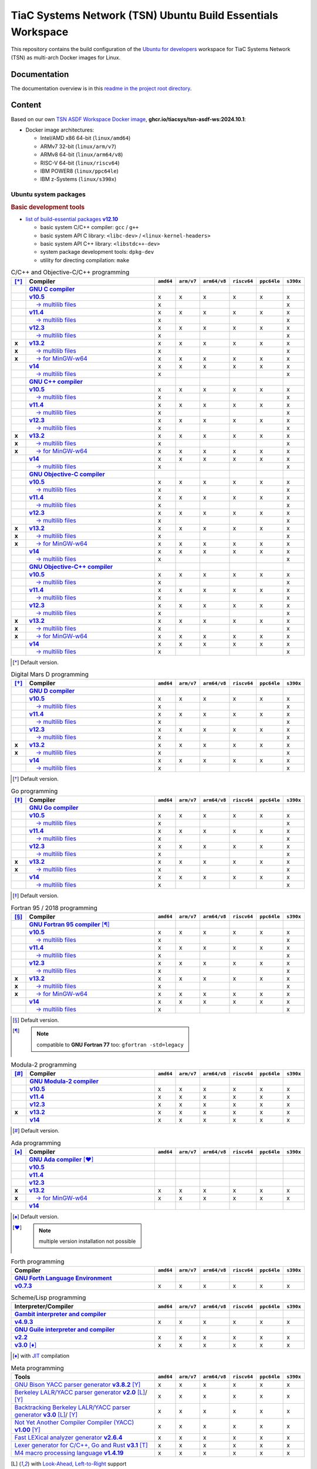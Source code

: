 TiaC Systems Network (TSN) Ubuntu Build Essentials Workspace
============================================================

This repository contains the build configuration of the `Ubuntu for developers`_
workspace for TiaC Systems Network (TSN) as multi-arch Docker images for Linux.

.. _`Ubuntu for developers`: https://ubuntu.com/desktop/developers

Documentation
-------------

The documentation overview is in this `readme in the project root directory
<README.rst>`_.

Content
-------

Based on our own `TSN ASDF Workspace Docker image`_, |tsn-asdf-ws-tag|:

- Docker image architectures:

  - Intel/AMD x86 64-bit (``linux/amd64``)
  - ARMv7 32-bit (``linux/arm/v7``)
  - ARMv8 64-bit (``linux/arm64/v8``)
  - RISC-V 64-bit (``linux/riscv64``)
  - IBM POWER8 (``linux/ppc64le``)
  - IBM z-Systems (``linux/s390x``)

.. _`TSN ASDF Workspace Docker image`: https://github.com/tiacsys/tsn-asdf-ws
.. |tsn-asdf-ws-tag| replace:: :strong:`ghcr.io/tiacsys/tsn-asdf-ws:2024.10.1`

.. early references:

.. _`JIT`: https://en.wikipedia.org/wiki/Just-in-time_compilation
.. _`LALR`: https://en.wikipedia.org/wiki/LALR_parser
.. _`TDFA`: https://en.wikipedia.org/wiki/Tagged_Deterministic_Finite_Automaton
.. _`YACC`: https://en.wikipedia.org/wiki/Yet_Another_Compiler_Compiler

Ubuntu system packages
**********************

.. rubric:: Basic development tools

- |build-essential-version|_

  - basic system C/C++ compiler: ``gcc`` / ``g++``
  - basic system API C library: ``<libc-dev>`` / ``<linux-kernel-headers>``
  - basic system API C++ library: ``<libstdc++-dev>``
  - system package development tools: ``dpkg-dev``
  - utility for directing compilation: ``make``

.. |build-essential-version| replace:: list of build-essential packages :strong:`v12.10`
.. _`build-essential-version`: https://packages.ubuntu.com/noble/build-essential

.. csv-table:: C/C++ and Objective-C/C++ programming
   :header: "[*]_", "Compiler", "``amd64``", "``arm/v7``", "``arm64/v8``", "``riscv64``", "``ppc64le``", "``s390x``"
   :widths: 5 65 5 5 5 5 5 5
   :stub-columns: 1

   " ", "|gcc-name|_",                    " ", " ", " ", " ", " ", " "
   " ", "|gcc-10-version|_",              "x", "x", "x", "x", "x", "x"
   " ", "|gcc-10-multilib-version|_",     "x", " ", " ", " ", " ", "x"
   " ", "|gcc-11-version|_",              "x", "x", "x", "x", "x", "x"
   " ", "|gcc-11-multilib-version|_",     "x", " ", " ", " ", " ", "x"
   " ", "|gcc-12-version|_",              "x", "x", "x", "x", "x", "x"
   " ", "|gcc-12-multilib-version|_",     "x", " ", " ", " ", " ", "x"
   "x", "|gcc-version|_",                 "x", "x", "x", "x", "x", "x"
   "x", "|gcc-multilib-version|_",        "x", " ", " ", " ", " ", "x"
   "x", "|gcc-mingw-w64-version|_",       "x", "x", "x", "x", "x", "x"
   " ", "|gcc-14-version|_",              "x", "x", "x", "x", "x", "x"
   " ", "|gcc-14-multilib-version|_",     "x", " ", " ", " ", " ", "x"
   " ", "|g++-name|_",                    " ", " ", " ", " ", " ", " "
   " ", "|g++-10-version|_",              "x", "x", "x", "x", "x", "x"
   " ", "|g++-10-multilib-version|_",     "x", " ", " ", " ", " ", "x"
   " ", "|g++-11-version|_",              "x", "x", "x", "x", "x", "x"
   " ", "|g++-11-multilib-version|_",     "x", " ", " ", " ", " ", "x"
   " ", "|g++-12-version|_",              "x", "x", "x", "x", "x", "x"
   " ", "|g++-12-multilib-version|_",     "x", " ", " ", " ", " ", "x"
   "x", "|g++-version|_",                 "x", "x", "x", "x", "x", "x"
   "x", "|g++-multilib-version|_",        "x", " ", " ", " ", " ", "x"
   "x", "|g++-mingw-w64-version|_",       "x", "x", "x", "x", "x", "x"
   " ", "|g++-14-version|_",              "x", "x", "x", "x", "x", "x"
   " ", "|g++-14-multilib-version|_",     "x", " ", " ", " ", " ", "x"
   " ", "|gobjc-name|_",                  " ", " ", " ", " ", " ", " "
   " ", "|gobjc-10-version|_",            "x", "x", "x", "x", "x", "x"
   " ", "|gobjc-10-multilib-version|_",   "x", " ", " ", " ", " ", "x"
   " ", "|gobjc-11-version|_",            "x", "x", "x", "x", "x", "x"
   " ", "|gobjc-11-multilib-version|_",   "x", " ", " ", " ", " ", "x"
   " ", "|gobjc-12-version|_",            "x", "x", "x", "x", "x", "x"
   " ", "|gobjc-12-multilib-version|_",   "x", " ", " ", " ", " ", "x"
   "x", "|gobjc-version|_",               "x", "x", "x", "x", "x", "x"
   "x", "|gobjc-multilib-version|_",      "x", " ", " ", " ", " ", "x"
   "x", "|gobjc-mingw-w64-version|_",     "x", "x", "x", "x", "x", "x"
   " ", "|gobjc-14-version|_",            "x", "x", "x", "x", "x", "x"
   " ", "|gobjc-14-multilib-version|_",   "x", " ", " ", " ", " ", "x"
   " ", "|gobjc++-name|_",                " ", " ", " ", " ", " ", " "
   " ", "|gobjc++-10-version|_",          "x", "x", "x", "x", "x", "x"
   " ", "|gobjc++-10-multilib-version|_", "x", " ", " ", " ", " ", "x"
   " ", "|gobjc++-11-version|_",          "x", "x", "x", "x", "x", "x"
   " ", "|gobjc++-11-multilib-version|_", "x", " ", " ", " ", " ", "x"
   " ", "|gobjc++-12-version|_",          "x", "x", "x", "x", "x", "x"
   " ", "|gobjc++-12-multilib-version|_", "x", " ", " ", " ", " ", "x"
   "x", "|gobjc++-version|_",             "x", "x", "x", "x", "x", "x"
   "x", "|gobjc++-multilib-version|_",    "x", " ", " ", " ", " ", "x"
   "x", "|gobjc++-mingw-w64-version|_",   "x", "x", "x", "x", "x", "x"
   " ", "|gobjc++-14-version|_",          "x", "x", "x", "x", "x", "x"
   " ", "|gobjc++-14-multilib-version|_", "x", " ", " ", " ", " ", "x"

.. [*] Default version.

.. |gcc-name| replace:: :strong:`GNU C compiler`
.. _`gcc-name`: https://packages.ubuntu.com/search?suite=noble&section=all&searchon=names&keywords=gcc

.. |g++-name| replace:: :strong:`GNU C++ compiler`
.. _`g++-name`: https://packages.ubuntu.com/search?suite=noble&section=all&searchon=names&keywords=g%2B%2B

.. |gcc-10-version| replace:: :strong:`v10.5`
.. _`gcc-10-version`: https://packages.ubuntu.com/noble/gcc-10

.. |gcc-10-multilib-version| replace:: |____| → multilib files
.. _`gcc-10-multilib-version`: https://packages.ubuntu.com/noble/gcc-10-multilib

.. |g++-10-version| replace:: :strong:`v10.5`
.. _`g++-10-version`: https://packages.ubuntu.com/noble/g++-10

.. |g++-10-multilib-version| replace:: |____| → multilib files
.. _`g++-10-multilib-version`: https://packages.ubuntu.com/noble/g++-10-multilib

.. |gcc-11-version| replace:: :strong:`v11.4`
.. _`gcc-11-version`: https://packages.ubuntu.com/noble/gcc-11

.. |gcc-11-multilib-version| replace:: |____| → multilib files
.. _`gcc-11-multilib-version`: https://packages.ubuntu.com/noble/gcc-11-multilib

.. |g++-11-version| replace:: :strong:`v11.4`
.. _`g++-11-version`: https://packages.ubuntu.com/noble/g++-11

.. |g++-11-multilib-version| replace:: |____| → multilib files
.. _`g++-11-multilib-version`: https://packages.ubuntu.com/noble/g++-11-multilib

.. |gcc-12-version| replace:: :strong:`v12.3`
.. _`gcc-12-version`: https://packages.ubuntu.com/noble/gcc-12

.. |gcc-12-multilib-version| replace:: |____| → multilib files
.. _`gcc-12-multilib-version`: https://packages.ubuntu.com/noble/gcc-12-multilib

.. |g++-12-version| replace:: :strong:`v12.3`
.. _`g++-12-version`: https://packages.ubuntu.com/noble/g++-12

.. |g++-12-multilib-version| replace:: |____| → multilib files
.. _`g++-12-multilib-version`: https://packages.ubuntu.com/noble/g++-12-multilib

.. |gcc-version| replace:: :strong:`v13.2`
.. _`gcc-version`: https://packages.ubuntu.com/noble/gcc

.. |gcc-multilib-version| replace:: |____| → multilib files
.. _`gcc-multilib-version`: https://packages.ubuntu.com/noble/gcc-multilib

.. |gcc-mingw-w64-version| replace:: |____| → for MinGW-w64
.. _`gcc-mingw-w64-version`: https://packages.ubuntu.com/noble/gcc-mingw-w64

.. |g++-version| replace:: :strong:`v13.2`
.. _`g++-version`: https://packages.ubuntu.com/noble/g++

.. |g++-multilib-version| replace:: |____| → multilib files
.. _`g++-multilib-version`: https://packages.ubuntu.com/noble/g++-multilib

.. |g++-mingw-w64-version| replace:: |____| → for MinGW-w64
.. _`g++-mingw-w64-version`: https://packages.ubuntu.com/noble/g++-mingw-w64

.. |gcc-14-version| replace:: :strong:`v14`
.. _`gcc-14-version`: https://packages.ubuntu.com/noble/gcc-14

.. |gcc-14-multilib-version| replace:: |____| → multilib files
.. _`gcc-14-multilib-version`: https://packages.ubuntu.com/noble/gcc-14-multilib

.. |g++-14-version| replace:: :strong:`v14`
.. _`g++-14-version`: https://packages.ubuntu.com/noble/g++-14

.. |g++-14-multilib-version| replace:: |____| → multilib files
.. _`g++-14-multilib-version`: https://packages.ubuntu.com/noble/g++-14-multilib

.. |gobjc-name| replace:: :strong:`GNU Objective-C compiler`
.. _`gobjc-name`: https://packages.ubuntu.com/search?suite=noble&section=all&searchon=names&keywords=gobjc

.. |gobjc++-name| replace:: :strong:`GNU Objective-C++ compiler`
.. _`gobjc++-name`: https://packages.ubuntu.com/search?suite=noble&section=all&searchon=names&keywords=gobjc%2B%2B

.. |gobjc-10-version| replace:: :strong:`v10.5`
.. _`gobjc-10-version`: https://packages.ubuntu.com/noble/gobjc-10

.. |gobjc-10-multilib-version| replace:: |____| → multilib files
.. _`gobjc-10-multilib-version`: https://packages.ubuntu.com/noble/gobjc-10-multilib

.. |gobjc++-10-version| replace:: :strong:`v10.5`
.. _`gobjc++-10-version`: https://packages.ubuntu.com/noble/gobjc++-10

.. |gobjc++-10-multilib-version| replace:: |____| → multilib files
.. _`gobjc++-10-multilib-version`: https://packages.ubuntu.com/noble/gobjc++-10-multilib

.. |gobjc-11-version| replace:: :strong:`v11.4`
.. _`gobjc-11-version`: https://packages.ubuntu.com/noble/gobjc-11

.. |gobjc-11-multilib-version| replace:: |____| → multilib files
.. _`gobjc-11-multilib-version`: https://packages.ubuntu.com/noble/gobjc-11-multilib

.. |gobjc++-11-version| replace:: :strong:`v11.4`
.. _`gobjc++-11-version`: https://packages.ubuntu.com/noble/gobjc++-11

.. |gobjc++-11-multilib-version| replace:: |____| → multilib files
.. _`gobjc++-11-multilib-version`: https://packages.ubuntu.com/noble/gobjc++-11-multilib

.. |gobjc-12-version| replace:: :strong:`v12.3`
.. _`gobjc-12-version`: https://packages.ubuntu.com/noble/gobjc-12

.. |gobjc-12-multilib-version| replace:: |____| → multilib files
.. _`gobjc-12-multilib-version`: https://packages.ubuntu.com/noble/gobjc-12-multilib

.. |gobjc++-12-version| replace:: :strong:`v12.3`
.. _`gobjc++-12-version`: https://packages.ubuntu.com/noble/gobjc++-12

.. |gobjc++-12-multilib-version| replace:: |____| → multilib files
.. _`gobjc++-12-multilib-version`: https://packages.ubuntu.com/noble/gobjc++-12-multilib

.. |gobjc-version| replace:: :strong:`v13.2`
.. _`gobjc-version`: https://packages.ubuntu.com/noble/gobjc

.. |gobjc-multilib-version| replace:: |____| → multilib files
.. _`gobjc-multilib-version`: https://packages.ubuntu.com/noble/gobjc-multilib

.. |gobjc-mingw-w64-version| replace:: |____| → for MinGW-w64
.. _`gobjc-mingw-w64-version`: https://packages.ubuntu.com/noble/gobjc-mingw-w64

.. |gobjc++-version| replace:: :strong:`v13.2`
.. _`gobjc++-version`: https://packages.ubuntu.com/noble/gobjc++

.. |gobjc++-multilib-version| replace:: |____| → multilib files
.. _`gobjc++-multilib-version`: https://packages.ubuntu.com/noble/gobjc++-multilib

.. |gobjc++-mingw-w64-version| replace:: |____| → for MinGW-w64
.. _`gobjc++-mingw-w64-version`: https://packages.ubuntu.com/noble/gobjc++-mingw-w64

.. |gobjc-14-version| replace:: :strong:`v14`
.. _`gobjc-14-version`: https://packages.ubuntu.com/noble/gobjc-14

.. |gobjc-14-multilib-version| replace:: |____| → multilib files
.. _`gobjc-14-multilib-version`: https://packages.ubuntu.com/noble/gobjc-14-multilib

.. |gobjc++-14-version| replace:: :strong:`v14`
.. _`gobjc++-14-version`: https://packages.ubuntu.com/noble/gobjc++-14

.. |gobjc++-14-multilib-version| replace:: |____| → multilib files
.. _`gobjc++-14-multilib-version`: https://packages.ubuntu.com/noble/gobjc++-14-multilib

.. csv-table:: Digital Mars D programming
   :header: "[*]_", "Compiler", "``amd64``", "``arm/v7``", "``arm64/v8``", "``riscv64``", "``ppc64le``", "``s390x``"
   :widths: 5 65 5 5 5 5 5 5
   :stub-columns: 1

   " ", "|gdc-name|_",                " ", " ", " ", " ", " ", " "
   " ", "|gdc-10-version|_",          "x", "x", "x", "x", "x", "x"
   " ", "|gdc-10-multilib-version|_", "x", " ", " ", " ", " ", "x"
   " ", "|gdc-11-version|_",          "x", "x", "x", "x", "x", "x"
   " ", "|gdc-11-multilib-version|_", "x", " ", " ", " ", " ", "x"
   " ", "|gdc-12-version|_",          "x", "x", "x", "x", "x", "x"
   " ", "|gdc-12-multilib-version|_", "x", " ", " ", " ", " ", "x"
   "x", "|gdc-version|_",             "x", "x", "x", "x", "x", "x"
   "x", "|gdc-multilib-version|_",    "x", " ", " ", " ", " ", "x"
   " ", "|gdc-14-version|_",          "x", "x", "x", "x", "x", "x"
   " ", "|gdc-14-multilib-version|_", "x", " ", " ", " ", " ", "x"

.. [*] Default version.

.. |gdc-name| replace:: :strong:`GNU D compiler`
.. _`gdc-name`: https://packages.ubuntu.com/search?suite=noble&section=all&searchon=names&keywords=gdc

.. |gdc-10-version| replace:: :strong:`v10.5`
.. _`gdc-10-version`: https://packages.ubuntu.com/noble/gdc-10

.. |gdc-10-multilib-version| replace:: |____| → multilib files
.. _`gdc-10-multilib-version`: https://packages.ubuntu.com/noble/gdc-10-multilib

.. |gdc-11-version| replace:: :strong:`v11.4`
.. _`gdc-11-version`: https://packages.ubuntu.com/noble/gdc-11

.. |gdc-11-multilib-version| replace:: |____| → multilib files
.. _`gdc-11-multilib-version`: https://packages.ubuntu.com/noble/gdc-11-multilib

.. |gdc-12-version| replace:: :strong:`v12.3`
.. _`gdc-12-version`: https://packages.ubuntu.com/noble/gdc-12

.. |gdc-12-multilib-version| replace:: |____| → multilib files
.. _`gdc-12-multilib-version`: https://packages.ubuntu.com/noble/gdc-12-multilib

.. |gdc-version| replace:: :strong:`v13.2`
.. _`gdc-version`: https://packages.ubuntu.com/noble/gdc

.. |gdc-multilib-version| replace:: |____| → multilib files
.. _`gdc-multilib-version`: https://packages.ubuntu.com/noble/gdc-multilib

.. |gdc-14-version| replace:: :strong:`v14`
.. _`gdc-14-version`: https://packages.ubuntu.com/noble/gdc-14

.. |gdc-14-multilib-version| replace:: |____| → multilib files
.. _`gdc-14-multilib-version`: https://packages.ubuntu.com/noble/gdc-14-multilib

.. csv-table:: Go programming
   :header: "[*]_", "Compiler", "``amd64``", "``arm/v7``", "``arm64/v8``", "``riscv64``", "``ppc64le``", "``s390x``"
   :widths: 5 65 5 5 5 5 5 5
   :stub-columns: 1

   " ", "|gccgo-name|_",                " ", " ", " ", " ", " ", " "
   " ", "|gccgo-10-version|_",          "x", "x", "x", "x", "x", "x"
   " ", "|gccgo-10-multilib-version|_", "x", " ", " ", " ", " ", "x"
   " ", "|gccgo-11-version|_",          "x", "x", "x", "x", "x", "x"
   " ", "|gccgo-11-multilib-version|_", "x", " ", " ", " ", " ", "x"
   " ", "|gccgo-12-version|_",          "x", "x", "x", "x", "x", "x"
   " ", "|gccgo-12-multilib-version|_", "x", " ", " ", " ", " ", "x"
   "x", "|gccgo-version|_",             "x", "x", "x", "x", "x", "x"
   "x", "|gccgo-multilib-version|_",    "x", " ", " ", " ", " ", "x"
   " ", "|gccgo-14-version|_",          "x", "x", "x", "x", "x", "x"
   " ", "|gccgo-14-multilib-version|_", "x", " ", " ", " ", " ", "x"

.. [*] Default version.

.. |gccgo-name| replace:: :strong:`GNU Go compiler`
.. _`gccgo-name`: https://packages.ubuntu.com/search?suite=noble&section=all&searchon=names&keywords=gccgo

.. |gccgo-10-version| replace:: :strong:`v10.5`
.. _`gccgo-10-version`: https://packages.ubuntu.com/noble/gccgo-10

.. |gccgo-10-multilib-version| replace:: |____| → multilib files
.. _`gccgo-10-multilib-version`: https://packages.ubuntu.com/noble/gccgo-10-multilib

.. |gccgo-11-version| replace:: :strong:`v11.4`
.. _`gccgo-11-version`: https://packages.ubuntu.com/noble/gccgo-11

.. |gccgo-11-multilib-version| replace:: |____| → multilib files
.. _`gccgo-11-multilib-version`: https://packages.ubuntu.com/noble/gccgo-11-multilib

.. |gccgo-12-version| replace:: :strong:`v12.3`
.. _`gccgo-12-version`: https://packages.ubuntu.com/noble/gccgo-12

.. |gccgo-12-multilib-version| replace:: |____| → multilib files
.. _`gccgo-12-multilib-version`: https://packages.ubuntu.com/noble/gccgo-12-multilib

.. |gccgo-version| replace:: :strong:`v13.2`
.. _`gccgo-version`: https://packages.ubuntu.com/noble/gccgo

.. |gccgo-multilib-version| replace:: |____| → multilib files
.. _`gccgo-multilib-version`: https://packages.ubuntu.com/noble/gccgo-multilib

.. |gccgo-14-version| replace:: :strong:`v14`
.. _`gccgo-14-version`: https://packages.ubuntu.com/noble/gccgo-14

.. |gccgo-14-multilib-version| replace:: |____| → multilib files
.. _`gccgo-14-multilib-version`: https://packages.ubuntu.com/noble/gccgo-14-multilib

.. csv-table:: Fortran 95 / 2018 programming
   :header: "[*]_", "Compiler", "``amd64``", "``arm/v7``", "``arm64/v8``", "``riscv64``", "``ppc64le``", "``s390x``"
   :widths: 5 65 5 5 5 5 5 5
   :stub-columns: 1

   " ", "|gfortran-name|_ [*]_",           " ", " ", " ", " ", " ", " "
   " ", "|gfortran-10-version|_",          "x", "x", "x", "x", "x", "x"
   " ", "|gfortran-10-multilib-version|_", "x", " ", " ", " ", " ", "x"
   " ", "|gfortran-11-version|_",          "x", "x", "x", "x", "x", "x"
   " ", "|gfortran-11-multilib-version|_", "x", " ", " ", " ", " ", "x"
   " ", "|gfortran-12-version|_",          "x", "x", "x", "x", "x", "x"
   " ", "|gfortran-12-multilib-version|_", "x", " ", " ", " ", " ", "x"
   "x", "|gfortran-version|_",             "x", "x", "x", "x", "x", "x"
   "x", "|gfortran-multilib-version|_",    "x", " ", " ", " ", " ", "x"
   "x", "|gfortran-mingw-w64-version|_",   "x", "x", "x", "x", "x", "x"
   " ", "|gfortran-14-version|_",          "x", "x", "x", "x", "x", "x"
   " ", "|gfortran-14-multilib-version|_", "x", " ", " ", " ", " ", "x"

.. [*] Default version.
.. [*] .. note:: compatible to **GNU Fortran 77** too: ``gfortran -std=legacy``

.. |gfortran-name| replace:: :strong:`GNU Fortran 95 compiler`
.. _`gfortran-name`: https://packages.ubuntu.com/search?suite=noble&section=all&searchon=names&keywords=gfortran

.. |gfortran-10-version| replace:: :strong:`v10.5`
.. _`gfortran-10-version`: https://packages.ubuntu.com/noble/gfortran-10

.. |gfortran-10-multilib-version| replace:: |____| → multilib files
.. _`gfortran-10-multilib-version`: https://packages.ubuntu.com/noble/gfortran-10-multilib

.. |gfortran-11-version| replace:: :strong:`v11.4`
.. _`gfortran-11-version`: https://packages.ubuntu.com/noble/gfortran-11

.. |gfortran-11-multilib-version| replace:: |____| → multilib files
.. _`gfortran-11-multilib-version`: https://packages.ubuntu.com/noble/gfortran-11-multilib

.. |gfortran-12-version| replace:: :strong:`v12.3`
.. _`gfortran-12-version`: https://packages.ubuntu.com/noble/gfortran-12

.. |gfortran-12-multilib-version| replace:: |____| → multilib files
.. _`gfortran-12-multilib-version`: https://packages.ubuntu.com/noble/gfortran-12-multilib

.. |gfortran-version| replace:: :strong:`v13.2`
.. _`gfortran-version`: https://packages.ubuntu.com/noble/gfortran

.. |gfortran-multilib-version| replace:: |____| → multilib files
.. _`gfortran-multilib-version`: https://packages.ubuntu.com/noble/gfortran-multilib

.. |gfortran-mingw-w64-version| replace:: |____| → for MinGW-w64
.. _`gfortran-mingw-w64-version`: https://packages.ubuntu.com/noble/gfortran-mingw-w64

.. |gfortran-14-version| replace:: :strong:`v14`
.. _`gfortran-14-version`: https://packages.ubuntu.com/noble/gfortran-14

.. |gfortran-14-multilib-version| replace:: |____| → multilib files
.. _`gfortran-14-multilib-version`: https://packages.ubuntu.com/noble/gfortran-14-multilib

.. csv-table:: Modula-2 programming
   :header: "[*]_", "Compiler", "``amd64``", "``arm/v7``", "``arm64/v8``", "``riscv64``", "``ppc64le``", "``s390x``"
   :widths: 5 65 5 5 5 5 5 5
   :stub-columns: 1

   " ", "|gm2-name|_",       " ", " ", " ", " ", " ", " "
   " ", "|gm2-10-version|_", "x", "x", "x", "x", "x", "x"
   " ", "|gm2-11-version|_", "x", "x", "x", "x", "x", "x"
   " ", "|gm2-12-version|_", "x", "x", "x", "x", "x", "x"
   "x", "|gm2-version|_",    "x", "x", "x", "x", "x", "x"
   " ", "|gm2-14-version|_", "x", "x", "x", "x", "x", "x"

.. [*] Default version.

.. |gm2-name| replace:: :strong:`GNU Modula-2 compiler`
.. _`gm2-name`: https://packages.ubuntu.com/search?suite=noble&section=all&searchon=names&keywords=gm2

.. |gm2-10-version| replace:: :strong:`v10.5`
.. _`gm2-10-version`: https://packages.ubuntu.com/noble/gm2-10

.. |gm2-11-version| replace:: :strong:`v11.4`
.. _`gm2-11-version`: https://packages.ubuntu.com/noble/gm2-11

.. |gm2-12-version| replace:: :strong:`v12.3`
.. _`gm2-12-version`: https://packages.ubuntu.com/noble/gm2-12

.. |gm2-version| replace:: :strong:`v13.2`
.. _`gm2-version`: https://packages.ubuntu.com/noble/gm2

.. |gm2-14-version| replace:: :strong:`v14`
.. _`gm2-14-version`: https://packages.ubuntu.com/noble/gm2-14

.. csv-table:: Ada programming
   :header: "[*]_", "Compiler", "``amd64``", "``arm/v7``", "``arm64/v8``", "``riscv64``", "``ppc64le``", "``s390x``"
   :widths: 5 65 5 5 5 5 5 5
   :stub-columns: 1

   " ", "|gnat-name|_ [*]_",         " ", " ", " ", " ", " ", " "
   " ", "|gnat-10-version|_",        " ", " ", " ", " ", " ", " "
   " ", "|gnat-11-version|_",        " ", " ", " ", " ", " ", " "
   " ", "|gnat-12-version|_",        " ", " ", " ", " ", " ", " "
   "x", "|gnat-version|_",           "x", "x", "x", "x", "x", "x"
   "x", "|gnat-mingw-w64-version|_", "x", "x", "x", "x", "x", "x"
   " ", "|gnat-14-version|_",        " ", " ", " ", " ", " ", " "

.. [*] Default version.
.. [*] .. note:: multiple version installation not possible

.. |gnat-name| replace:: :strong:`GNU Ada compiler`
.. _`gnat-name`: https://packages.ubuntu.com/search?suite=noble&section=all&searchon=names&keywords=gnat

.. |gnat-10-version| replace:: :strong:`v10.5`
.. _`gnat-10-version`: https://packages.ubuntu.com/noble/gnat-10

.. |gnat-11-version| replace:: :strong:`v11.4`
.. _`gnat-11-version`: https://packages.ubuntu.com/noble/gnat-11

.. |gnat-12-version| replace:: :strong:`v12.3`
.. _`gnat-12-version`: https://packages.ubuntu.com/noble/gnat-12

.. |gnat-version| replace:: :strong:`v13.2`
.. _`gnat-version`: https://packages.ubuntu.com/noble/gnat

.. |gnat-mingw-w64-version| replace:: |____| → for MinGW-w64
.. _`gnat-mingw-w64-version`: https://packages.ubuntu.com/noble/gnat-mingw-w64

.. |gnat-14-version| replace:: :strong:`v14`
.. _`gnat-14-version`: https://packages.ubuntu.com/noble/gnat-14

.. csv-table:: Forth programming
   :header: "Compiler", "``amd64``", "``arm/v7``", "``arm64/v8``", "``riscv64``", "``ppc64le``", "``s390x``"
   :widths: 70 5 5 5 5 5 5

   "|gforth-name|_",    " ", " ", " ", " ", " ", " "
   "|gforth-version|_", "x", "x", "x", "x", "x", "x"

.. |gforth-name| replace:: :strong:`GNU Forth Language Environment`
.. _`gforth-name`: https://packages.ubuntu.com/search?suite=noble&section=all&searchon=names&keywords=gforth

.. |gforth-version| replace:: :strong:`v0.7.3`
.. _`gforth-version`: https://packages.ubuntu.com/noble/gforth

.. csv-table:: Scheme/Lisp programming
   :header: "Interpreter/Compiler", "``amd64``", "``arm/v7``", "``arm64/v8``", "``riscv64``", "``ppc64le``", "``s390x``"
   :widths: 70 5 5 5 5 5 5

   "|gambc-name|_",             " ", " ", " ", " ", " ", " "
   "|gambc-version|_",          "x", "x", "x", "x", "x", "x"
   "|guile-name|_",             " ", " ", " ", " ", " ", " "
   "|guile-2.2-version|_",      "x", "x", "x", "x", "x", "x"
   "|guile-3.0-version|_ [*]_", "x", "x", "x", "x", "x", "x"

.. [*] with `JIT`_ compilation

.. |gambc-name| replace:: :strong:`Gambit interpreter and compiler`
.. _`gambc-name`: https://packages.ubuntu.com/search?suite=noble&section=all&searchon=names&keywords=gambc

.. |gambc-version| replace:: :strong:`v4.9.3`
.. _`gambc-version`: https://packages.ubuntu.com/noble/gambc

.. |guile-name| replace:: :strong:`GNU Guile interpreter and compiler`
.. _`guile-name`: https://packages.ubuntu.com/search?suite=noble&section=all&searchon=names&keywords=guile

.. |guile-2.2-version| replace:: :strong:`v2.2`
.. _`guile-2.2-version`: https://packages.ubuntu.com/noble/guile-2.2

.. |guile-3.0-version| replace:: :strong:`v3.0`
.. _`guile-3.0-version`: https://packages.ubuntu.com/noble/guile-3.0

.. csv-table:: Meta programming
   :header: "Tools", "``amd64``", "``arm/v7``", "``arm64/v8``", "``riscv64``", "``ppc64le``", "``s390x``"
   :widths: 70 5 5 5 5 5 5

   "|bison-version|_ [Y]_",        "x", "x", "x", "x", "x", "x"
   "|byacc-version|_ [L]_/ [Y]_",  "x", "x", "x", "x", "x", "x"
   "|btyacc-version|_ [L]_/ [Y]_", "x", "x", "x", "x", "x", "x"
   "|nyacc-version|_ [Y]_",        "x", "x", "x", "x", "x", "x"
   "|flex-version|_",              "x", "x", "x", "x", "x", "x"
   "|re2c-version|_ [T]_",         "x", "x", "x", "x", "x", "x"
   "|m4-version|_",                "x", "x", "x", "x", "x", "x"

.. [L] with `Look-Ahead, Left-to-Right <LALR_>`_ support
.. [T] with `Look-Ahead, Tagged Deterministic Finite Automaton <TDFA_>`_ support
.. [Y] with `Yet Another Compiler-Compiler <YACC_>`_ support

.. |bison-version| replace:: GNU Bison YACC parser generator :strong:`v3.8.2`
.. _`bison-version`: https://packages.ubuntu.com/noble/bison

.. |byacc-version| replace:: Berkeley LALR/YACC parser generator :strong:`v2.0`
.. _`byacc-version`: https://packages.ubuntu.com/noble/byacc

.. |btyacc-version| replace:: Backtracking Berkeley LALR/YACC parser generator :strong:`v3.0`
.. _`btyacc-version`: https://packages.ubuntu.com/noble/btyacc

.. |nyacc-version| replace:: Not Yet Another Compiler Compiler (YACC) :strong:`v1.00`
.. _`nyacc-version`: https://packages.ubuntu.com/noble/nyacc

.. |flex-version| replace:: Fast LEXical analyzer generator :strong:`v2.6.4`
.. _`flex-version`: https://packages.ubuntu.com/noble/flex

.. |re2c-version| replace:: Lexer generator for C/C++, Go and Rust :strong:`v3.1`
.. _`re2c-version`: https://packages.ubuntu.com/noble/re2c

.. |m4-version| replace:: M4 macro processing language :strong:`v1.4.19`
.. _`m4-version`: https://packages.ubuntu.com/noble/m4

.. References
.. ----------

.. .. target-notes::

.. unicode replacements:

.. |_| unicode:: 0xA0
   :trim:

.. |__| unicode:: 0xA0 0xA0
   :trim:

.. |___| unicode:: 0xA0 0xA0 0xA0
   :trim:

.. |____| unicode:: 0xA0 0xA0 0xA0 0xA0
   :trim:
